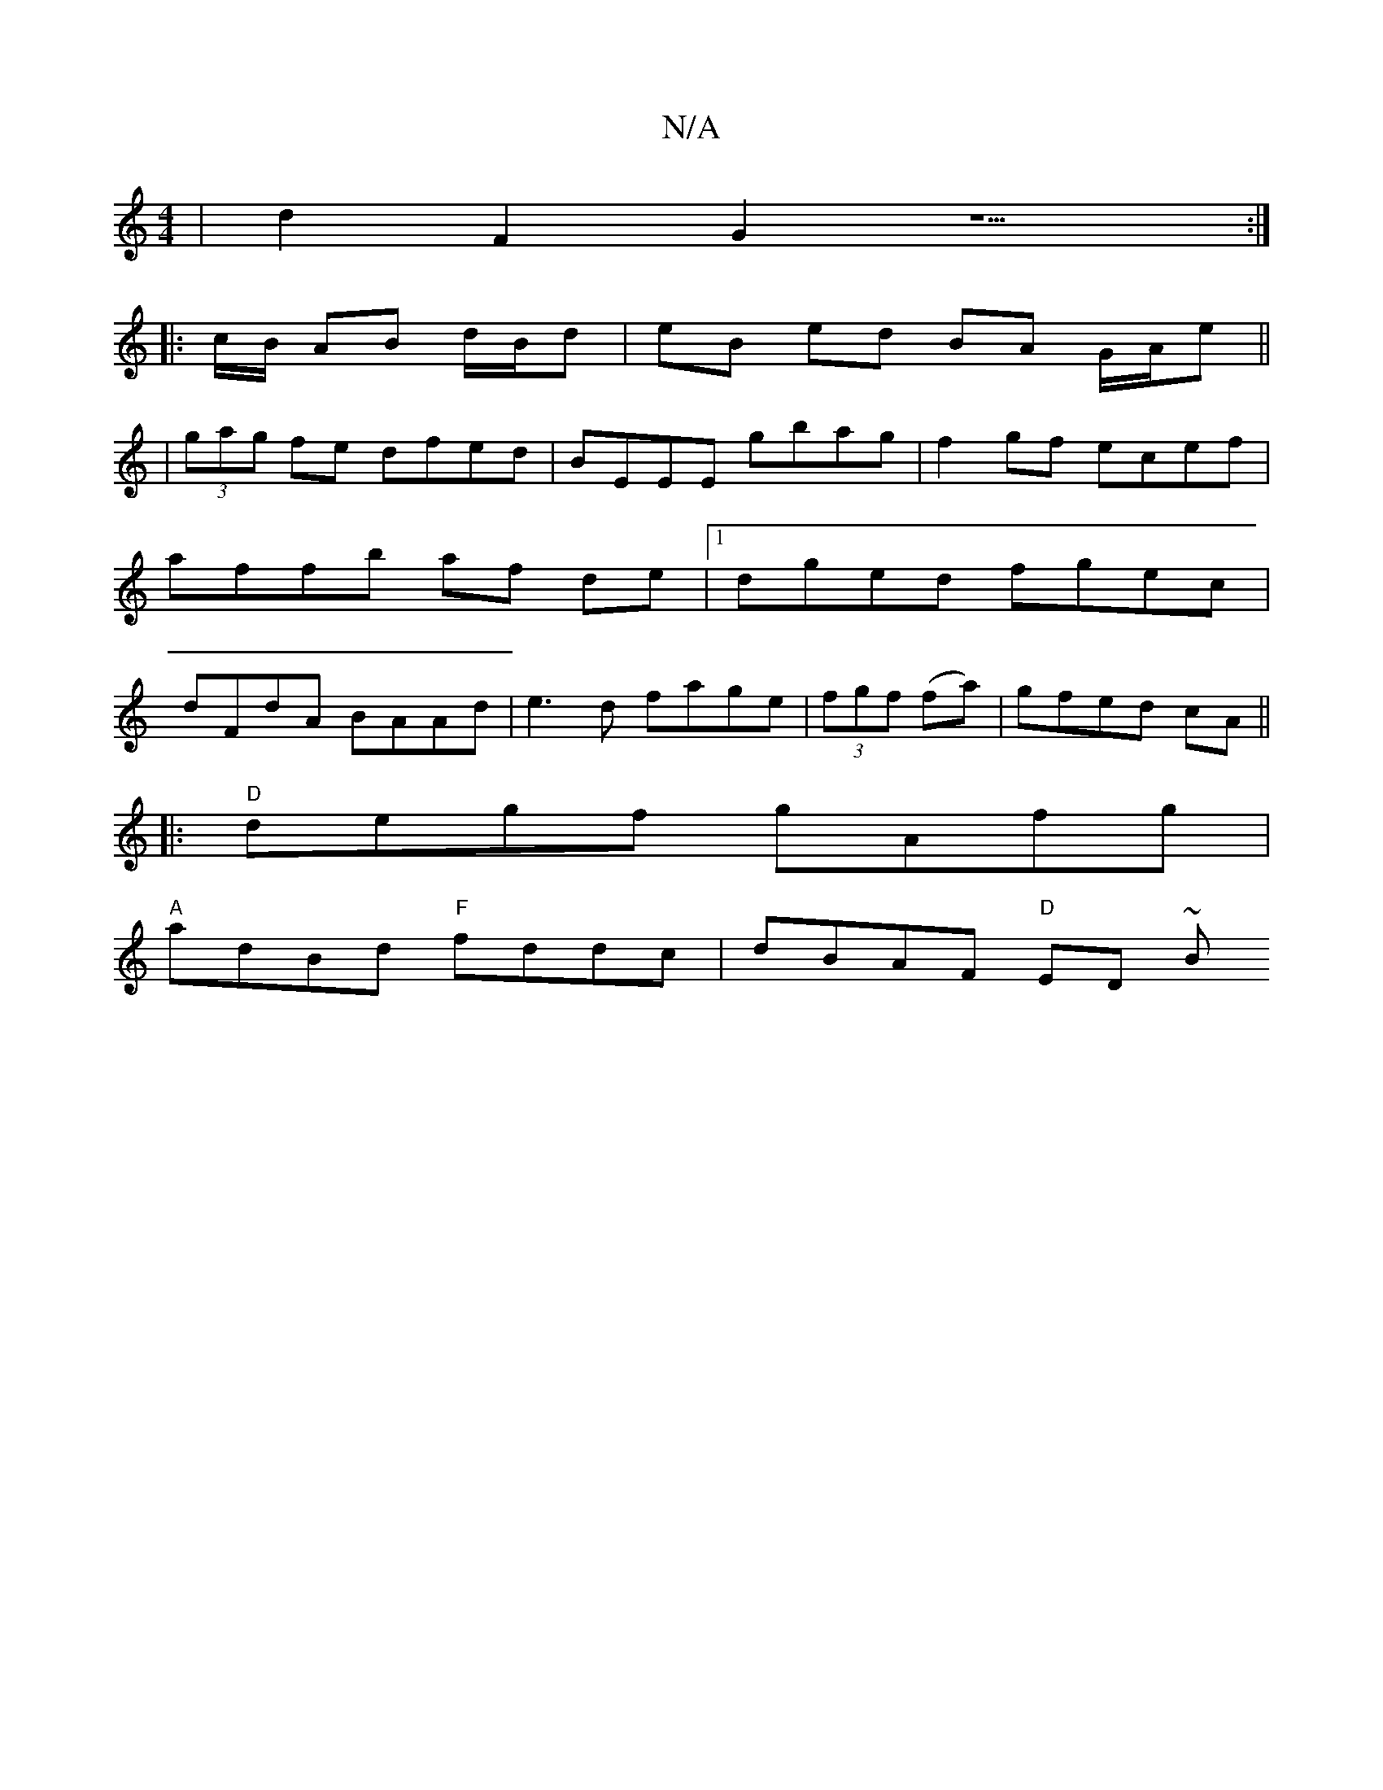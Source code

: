 X:1
T:N/A
M:4/4
R:N/A
K:Cmajor
 | d2 F2 G2z5 :|
|:c/B/ AB d/B/d | eB ed BA G/A/e ||
| (3gag fe dfed|BEEE gbag|f2 gf ecef|affb af de|1 dged fgec| dFdA BAAd|e3d fage|(3fgf (fa)|gfed cA||
|:"D"degf gAfg|
"A"adBd "F"fddc|dBAF "D" ED ~B